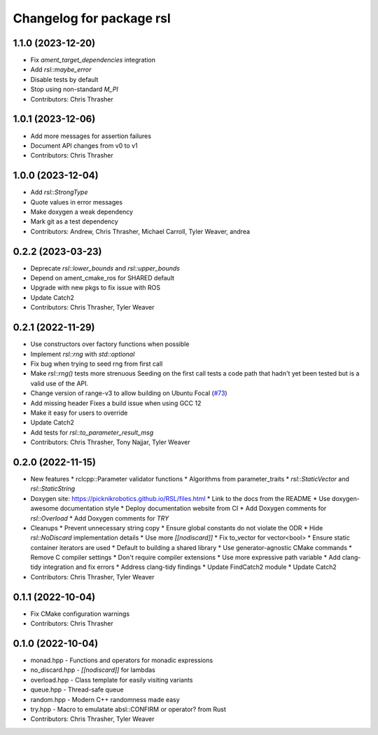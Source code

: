 ^^^^^^^^^^^^^^^^^^^^^^^^^
Changelog for package rsl
^^^^^^^^^^^^^^^^^^^^^^^^^

1.1.0 (2023-12-20)
------------------
* Fix `ament_target_dependencies` integration
* Add `rsl::maybe_error`
* Disable tests by default
* Stop using non-standard `M_PI`
* Contributors: Chris Thrasher

1.0.1 (2023-12-06)
------------------
* Add more messages for assertion failures
* Document API changes from v0 to v1
* Contributors: Chris Thrasher

1.0.0 (2023-12-04)
------------------
* Add `rsl::StrongType`
* Quote values in error messages
* Make doxygen a weak dependency
* Mark git as a test dependency
* Contributors: Andrew, Chris Thrasher, Michael Carroll, Tyler Weaver, andrea

0.2.2 (2023-03-23)
------------------
* Deprecate `rsl::lower_bounds` and `rsl::upper_bounds`
* Depend on ament_cmake_ros for SHARED default
* Upgrade with new pkgs to fix issue with ROS
* Update Catch2
* Contributors: Chris Thrasher, Tyler Weaver

0.2.1 (2022-11-29)
------------------
* Use constructors over factory functions when possible
* Implement `rsl::rng` with `std::optional`
* Fix bug when trying to seed rng from first call
* Make `rsl::rng()` tests more strenuous
  Seeding on the first call tests a code path that hadn't yet been
  tested but is a valid use of the API.
* Change version of range-v3 to allow building on Ubuntu Focal (`#73 <https://github.com/PickNikRobotics/RSL/issues/73>`_)
* Add missing header
  Fixes a build issue when using GCC 12
* Make it easy for users to override
* Update Catch2
* Add tests for `rsl::to_parameter_result_msg`
* Contributors: Chris Thrasher, Tony Najjar, Tyler Weaver

0.2.0 (2022-11-15)
------------------
* New features
  * rclcpp::Parameter validator functions
  * Algorithms from parameter_traits
  * `rsl::StaticVector` and `rsl::StaticString`
* Doxygen site: https://picknikrobotics.github.io/RSL/files.html
  * Link to the docs from the README
  * Use doxygen-awesome documentation style
  * Deploy documentation website from CI
  * Add Doxygen comments for `rsl::Overload`
  * Add Doxygen comments for `TRY`
* Cleanups
  * Prevent unnecessary string copy
  * Ensure global constants do not violate the ODR
  * Hide `rsl::NoDiscard` implementation details
  * Use more `[[nodiscard]]`
  * Fix to_vector for vector<bool>
  * Ensure static container iterators are used
  * Default to building a shared library
  * Use generator-agnostic CMake commands
  * Remove C compiler settings
  * Don't require compiler extensions
  * Use more expressive path variable
  * Add clang-tidy integration and fix errors
  * Address clang-tidy findings
  * Update FindCatch2 module
  * Update Catch2
* Contributors: Chris Thrasher, Tyler Weaver

0.1.1 (2022-10-04)
------------------
* Fix CMake configuration warnings
* Contributors: Chris Thrasher

0.1.0 (2022-10-04)
------------------
* monad.hpp - Functions and operators for monadic expressions
* no_discard.hpp - `[[nodiscard]]` for lambdas
* overload.hpp - Class template for easily visiting variants
* queue.hpp - Thread-safe queue
* random.hpp - Modern C++ randomness made easy
* try.hpp - Macro to emulatate absl::CONFIRM or operator? from Rust
* Contributors: Chris Thrasher, Tyler Weaver
